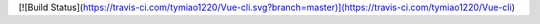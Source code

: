 [![Build Status](https://travis-ci.com/tymiao1220/Vue-cli.svg?branch=master)](https://travis-ci.com/tymiao1220/Vue-cli)
